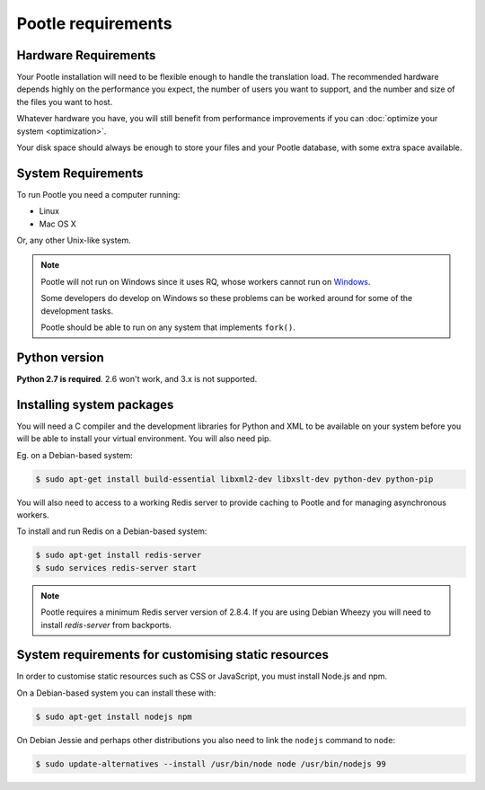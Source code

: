 .. _requirements:

Pootle requirements
===================

.. _requirements#hardware:

Hardware Requirements
---------------------

Your Pootle installation will need to be flexible enough to handle the
translation load. The recommended hardware depends highly on the performance you
expect, the number of users you want to support, and the number and size of the
files you want to host.

Whatever hardware you have, you will still benefit from performance improvements
if you can :doc:`optimize your system <optimization>`.

Your disk space should always be enough to store your files and your Pootle
database, with some extra space available.


.. _requirements#system:

System Requirements
-------------------

To run Pootle you need a computer running:

- Linux
- Mac OS X

Or, any other Unix-like system.

.. note:: Pootle will not run on Windows since it uses RQ, whose workers cannot
   run on `Windows <http://python-rq.org/docs/>`_.

   Some developers do develop on Windows so these problems can be worked around
   for some of the development tasks.

   Pootle should be able to run on any system that implements ``fork()``.


.. _requirements#python:

Python version
--------------

**Python 2.7 is required**. 2.6 won't work, and 3.x is not supported.


.. _requirements#packages:

Installing system packages
--------------------------

You will need a C compiler and  the development libraries for Python and XML to
be available on your system before you will be able to install your virtual
environment. You will also need pip.

Eg. on a Debian-based system:

.. code-block:: bash

  $ sudo apt-get install build-essential libxml2-dev libxslt-dev python-dev python-pip

You will also need to access to a working Redis server to provide caching to
Pootle and for managing asynchronous workers.

To install and run Redis on a Debian-based system:

.. code-block:: bash

   $ sudo apt-get install redis-server
   $ sudo services redis-server start

.. note:: Pootle requires a minimum Redis server version of 2.8.4. If you are using
   Debian Wheezy you will need to install `redis-server` from backports.


.. _requirements#customize-static:

System requirements for customising static resources
----------------------------------------------------

In order to customise static resources such as CSS or JavaScript, you must
install Node.js and npm.

On a Debian-based system you can install these with:

.. code-block:: bash

   $ sudo apt-get install nodejs npm

On Debian Jessie and perhaps other distributions you also need to link the
``nodejs`` command to ``node``:

.. code-block:: bash

   $ sudo update-alternatives --install /usr/bin/node node /usr/bin/nodejs 99
